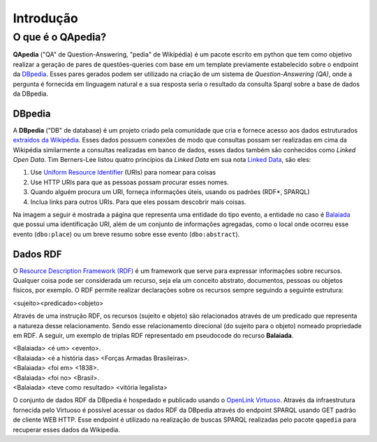 ==========
Introdução
==========

O que é o QApedia?
------------------

**QApedia** ("QA" de Question-Answering, "pedia" de Wikipédia) é um pacote
escrito em python que tem como objetivo realizar a geração de pares de
questões-queries com base em um template previamente estabelecido sobre o
endpoint da DBpedia_. Esses pares gerados podem ser utilizado na criação de um
sistema de *Question-Answering (QA)*, onde a pergunta é fornecida em linguagem
natural e a sua resposta seria o resultado da consulta Sparql sobre a base de
dados da DBpedia.


DBpedia
'''''''

A **DBpedia** ("DB" de database) é um projeto criado pela comunidade que cria e
fornece acesso aos dados estruturados `extraídos da Wikipédia`_. Esses dados
possuem conexões de modo que consultas possam ser realizadas em cima da
Wikipédia similarmente a consultas realizadas em banco de dados, esses dados
também são conhecidos como *Linked Open Data*. Tim Berners-Lee listou quatro
princípios da *Linked Data* em sua nota `Linked Data`_, são eles:


1. Use `Uniform Resource Identifier`_ (URIs) para nomear para coisas
2. Use HTTP URIs para que as pessoas possam procurar esses nomes.
3. Quando alguém procura um URI, forneça informações úteis, usando os
   padrões (RDF*, SPARQL)
4. Inclua links para outros URIs. Para que eles possam descobrir mais
   coisas.

Na imagem a seguir é mostrada a página que representa uma entidade do tipo
evento, a entidade no caso é Balaiada_ que possui uma identificação URI,
além de um conjunto de informações agregadas, como o local onde ocorreu esse
evento (``dbo:place``) ou um breve resumo sobre esse evento (``dbo:abstract``).

.. image:: ./_static/Balaiada.png
    :scale: 40 %
    :alt: Virtuoso SPARQL Endpoint
    :align: center

Dados RDF
'''''''''

O `Resource Description Framework (RDF)`_ é um framework que serve para
expressar informações sobre recursos. Qualquer coisa pode ser considerada um
recurso, seja ela um conceito abstrato, documentos, pessoas ou objetos físicos,
por exemplo. O RDF permite realizar declarações sobre os recursos sempre
seguindo a seguinte estrutura:

|  <sujeito><predicado><objeto>

Através de uma instrução RDF, os recursos (sujeito e objeto) são relacionados
através de um predicado que representa a natureza desse relacionamento. Sendo
esse relacionamento direcional (do sujeito para o objeto) nomeado propriedade
em RDF. A seguir, um exemplo de triplas RDF representado em pseudocode do
recurso **Balaiada**.

|    <Balaiada> <é um> <evento>.
|    <Balaiada> <é a história das> <Forças Armadas Brasileiras>.
|    <Balaiada> <foi em> <1838>.
|    <Balaiada> <foi no> <Brasil>.
|    <Balaiada> <teve como resultado> <vitória legalista>


O conjunto de dados RDF da DBpedia é hospedado e publicado usando o `OpenLink
Virtuoso`_. Através da infraestrutura fornecida pelo Virtuoso é possível
acessar os dados RDF da DBpedia através do endpoint SPARQL usando GET padrão
de cliente WEB HTTP. Esse endpoint é utilizado na realização de buscas SPARQL
realizadas pelo pacote ``qapedia`` para recuperar esses dados da Wikipedia.

.. Links de Referências

.. _Uniform Resource Identifier: https://developer.mozilla.org/pt-BR/docs/Web/HTTP/Basico_sobre_HTTP/Identifying_resources_on_the_Web
.. _Linked Data: https://www.w3.org/DesignIssues/LinkedData.html
.. _extraídos da Wikipédia: https://wiki.dbpedia.org/about
.. _OpenLink Virtuoso: https://virtuoso.openlinksw.com/_
.. _DBpedia: https://wiki.dbpedia.org/
.. _Balaiada: https://dbpedia.org/page/Balaiada
.. _Resource Description Framework (RDF): https://www.w3.org/RDF/
